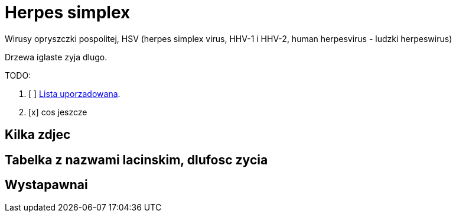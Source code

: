 # Herpes simplex

Wirusy opryszczki pospolitej,
HSV (herpes simplex virus, HHV-1 i HHV-2, human herpesvirus - ludzki herpeswirus) 


Drzewa iglaste zyja dlugo.

TODO:

. [ ] https://asciidoctor.org/docs/user-manual/#ordered-lists[Lista uporzadowana].
. [x] cos jeszcze

## Kilka zdjec

## Tabelka z nazwami lacinskim, dlufosc zycia

## Wystapawnai
